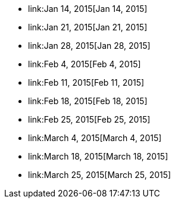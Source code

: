 * link:Jan 14, 2015[Jan 14, 2015]
* link:Jan 21, 2015[Jan 21, 2015]
* link:Jan 28, 2015[Jan 28, 2015]
* link:Feb 4, 2015[Feb 4, 2015]
* link:Feb 11, 2015[Feb 11, 2015]
* link:Feb 18, 2015[Feb 18, 2015]
* link:Feb 25, 2015[Feb 25, 2015]
* link:March 4, 2015[March 4, 2015]
* link:March 18, 2015[March 18, 2015]
* link:March 25, 2015[March 25, 2015]

